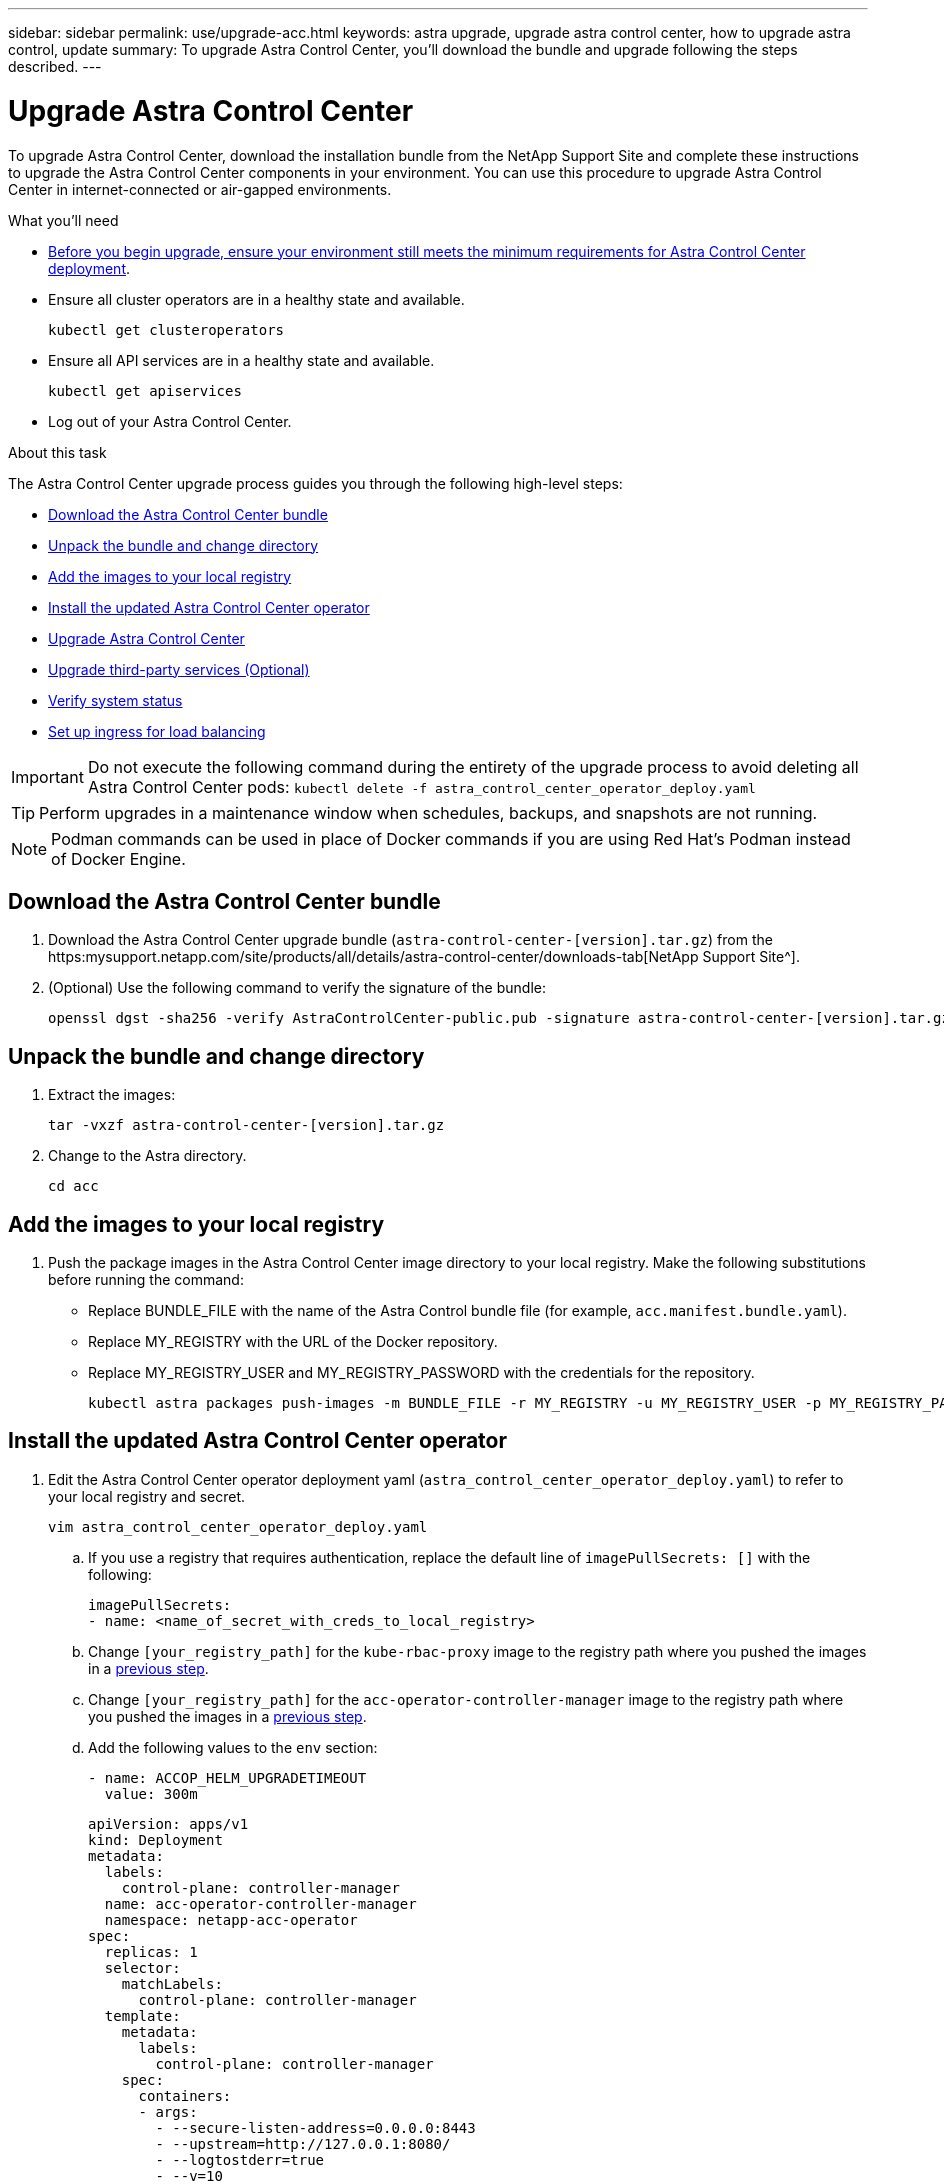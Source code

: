 ---
sidebar: sidebar
permalink: use/upgrade-acc.html
keywords: astra upgrade, upgrade astra control center, how to upgrade astra control, update
summary: To upgrade Astra Control Center, you'll download the bundle and upgrade following the steps described.
---

= Upgrade Astra Control Center
:hardbreaks:
:icons: font
:imagesdir: ../media/get-started/

To upgrade Astra Control Center, download the installation bundle from the NetApp Support Site and complete these instructions to upgrade the Astra Control Center components in your environment. You can use this procedure to upgrade Astra Control Center in internet-connected or air-gapped environments.

.What you'll need
* link:../get-started/requirements.html[Before you begin upgrade, ensure your environment still meets the minimum requirements for Astra Control Center deployment].
* Ensure all cluster operators are in a healthy state and available.
+
----
kubectl get clusteroperators
----

* Ensure all API services are in a healthy state and available.
+
----
kubectl get apiservices
----

* Log out of your Astra Control Center.

.About this task
The Astra Control Center upgrade process guides you through the following high-level steps:

* <<Download the Astra Control Center bundle>>
* <<Unpack the bundle and change directory>>
* <<Add the images to your local registry>>
* <<Install the updated Astra Control Center operator>>
* <<Upgrade Astra Control Center>>
* <<Upgrade third-party services (Optional)>>
* <<Verify system status>>
* <<Set up ingress for load balancing>>


IMPORTANT: Do not execute the following command during the entirety of the upgrade process to avoid deleting all Astra Control Center pods: `kubectl delete -f astra_control_center_operator_deploy.yaml`

TIP: Perform upgrades in a maintenance window when schedules, backups, and snapshots are not running.

NOTE: Podman commands can be used in place of Docker commands if you are using Red Hat’s Podman instead of Docker Engine.

== Download the Astra Control Center bundle

. Download the Astra Control Center upgrade bundle (`astra-control-center-[version].tar.gz`) from the https:mysupport.netapp.com/site/products/all/details/astra-control-center/downloads-tab[NetApp Support Site^].
. (Optional) Use the following command to verify the signature of the bundle:
+
----
openssl dgst -sha256 -verify AstraControlCenter-public.pub -signature astra-control-center-[version].tar.gz.sig astra-control-center-[version].tar.gz
----

== Unpack the bundle and change directory

. Extract the images:
+
----
tar -vxzf astra-control-center-[version].tar.gz
----

. Change to the Astra directory.
+
----
cd acc
----

== Add the images to your local registry

. Push the package images in the Astra Control Center image directory to your local registry. Make the following substitutions before running the command:
+

* Replace BUNDLE_FILE with the name of the Astra Control bundle file (for example, `acc.manifest.bundle.yaml`).
* Replace MY_REGISTRY with the URL of the Docker repository.
* Replace MY_REGISTRY_USER and MY_REGISTRY_PASSWORD with the credentials for the repository.
+
----
kubectl astra packages push-images -m BUNDLE_FILE -r MY_REGISTRY -u MY_REGISTRY_USER -p MY_REGISTRY_PASSWORD
----

== Install the updated Astra Control Center operator

. Edit the Astra Control Center operator deployment yaml (`astra_control_center_operator_deploy.yaml`) to refer to your local registry and secret.
+
----
vim astra_control_center_operator_deploy.yaml
----

.. If you use a registry that requires authentication, replace the default line of `imagePullSecrets: []` with the following:
+
----
imagePullSecrets:
- name: <name_of_secret_with_creds_to_local_registry>
----

.. Change `[your_registry_path]` for the `kube-rbac-proxy` image to the registry path where you pushed the images in a <<substep_image_local_registry_push,previous step>>.
.. Change `[your_registry_path]` for the `acc-operator-controller-manager` image to the registry path where you pushed the images in a <<substep_image_local_registry_push,previous step>>.
//DOC-4167/ASTRACTL-16917/PI5
.. Add the following values to the `env` section:
+
----
- name: ACCOP_HELM_UPGRADETIMEOUT
  value: 300m
----
+
[subs=+quotes]
----
apiVersion: apps/v1
kind: Deployment
metadata:
  labels:
    control-plane: controller-manager
  name: acc-operator-controller-manager
  namespace: netapp-acc-operator
spec:
  replicas: 1
  selector:
    matchLabels:
      control-plane: controller-manager
  template:
    metadata:
      labels:
        control-plane: controller-manager
    spec:
      containers:
      - args:
        - --secure-listen-address=0.0.0.0:8443
        - --upstream=http://127.0.0.1:8080/
        - --logtostderr=true
        - --v=10
        *image: [your_registry_path]/kube-rbac-proxy:v4.8.0*
        name: kube-rbac-proxy
        ports:
        - containerPort: 8443
          name: https
      - args:
        - --health-probe-bind-address=:8081
        - --metrics-bind-address=127.0.0.1:8080
        - --leader-elect
        command:
        - /manager
        env:
        - name: ACCOP_LOG_LEVEL
          value: "2"
        *- name: ACCOP_HELM_UPGRADETIMEOUT*
          *value: 300m*
        *image: [your_registry_path]/acc-operator:[version x.y.z]*
        imagePullPolicy: IfNotPresent
      *imagePullSecrets: []*
----

. Install the updated Astra Control Center operator:
+
----
kubectl apply -f astra_control_center_operator_deploy.yaml
----
+
Sample response:
+
----
namespace/netapp-acc-operator unchanged
customresourcedefinition.apiextensions.k8s.io/astracontrolcenters.astra.netapp.io configured
role.rbac.authorization.k8s.io/acc-operator-leader-election-role unchanged
clusterrole.rbac.authorization.k8s.io/acc-operator-manager-role configured
clusterrole.rbac.authorization.k8s.io/acc-operator-metrics-reader unchanged
clusterrole.rbac.authorization.k8s.io/acc-operator-proxy-role unchanged
rolebinding.rbac.authorization.k8s.io/acc-operator-leader-election-rolebinding unchanged
clusterrolebinding.rbac.authorization.k8s.io/acc-operator-manager-rolebinding configured
clusterrolebinding.rbac.authorization.k8s.io/acc-operator-proxy-rolebinding unchanged
configmap/acc-operator-manager-config unchanged
service/acc-operator-controller-manager-metrics-service unchanged
deployment.apps/acc-operator-controller-manager configured
----

== Upgrade Astra Control Center

. Edit the Astra Control Center custom resource (CR) (`astra_control_center_min.yaml`) and change the Astra version (`astraVersion` inside of `Spec`) number to the latest:
+
----
kubectl edit acc -n [netapp-acc or custom namespace]
----
+
NOTE: Your registry path must match the registry path where you pushed the images in a <<substep_image_local_registry_push,previous step>>.

. Add the following lines within `additionalValues` inside of `Spec` in the Astra Control Center CR:
+
----
additionalValues:
    nautilus:
      startupProbe:
        periodSeconds: 30
        failureThreshold: 600
----

. Do one of the following:
.. If you don't have your own IngressController or ingress and have been using the Astra Control Center with its Traefik gateway as a LoadBalancer type service and would like to continue with that setup, specify another field `ingressType` (if not already present) and set it to `AccTraefik`.
+
----
ingressType: AccTraefik
----
.. If you want to switch to the default Astra Control Center generic ingress deployment, provide your own IngressController/Ingress setup (with TLS termination, etc.), open up a route to Astra Control Center, and set `ingressType` to `Generic`.
+
----
ingressType: Generic
----
+
TIP: If you omit the field, the process becomes the generic deployment. If you don't want the generic deployment, be sure to add the field.

. (Optional) Verify that the pods terminate and become available again:
+
----
watch kubectl get po -n [netapp-acc or custom namespace]
----

. Wait for the Astra status conditions to indicate that the upgrade is complete and ready:
+
----
kubectl get -o yaml -n [netapp-acc or custom namespace] astracontrolcenters.astra.netapp.io astra
----
+
Response:
+
----
conditions:
  - lastTransitionTime: "2021-10-25T18:49:26Z"
    message: Astra is deployed
    reason: Complete
    status: "True"
    type: Ready
  - lastTransitionTime: "2021-10-25T18:49:26Z"
    message: Upgrading succeeded.
    reason: Complete
    status: "False"
    type: Upgrading
----

. Log back in and verify that all managed clusters and apps are still present and protected.
. If the operator did not update the Cert-manager, upgrade third-party services, next.


== Upgrade third-party services (Optional)
The third-party services Traefik and Cert-manager are not upgraded during earlier upgrade steps. You can optionally upgrade them using the procedure described here or retain existing service versions if your system requires it.

* *Traefik*: By default, Astra Control Center manages the lifecycle of the Traefik deployment.  Setting `externalTraefik` to `false` (default) indicates that no external Traefik exists in the system and and Traefik is being installed and managed by Astra Control Center. In this case,  `externalTraefik` is set to `false`.
+
On the other hand, if you have your own Traefik deployment, set `externalTraefik` to `true`. In this case, you maintain the deployment and Astra Control Center will not upgrade the CRDs, unless `shouldUpgrade` is set to `true`.

* *Cert-manager*: By default, Astra Control Center installs the cert-manager (and CRDs) unless you set `externalCertManager` to `true`. Set `shouldUpgrade` to `true` to have Astra Control Center upgrade the CRDs.

Traefik is upgraded if any of the following conditions are met:

* externalTraefik: false
* externalTraefik: true AND shouldUpgrade: true.

.Steps

. Edit the `acc` CR:
+
----
kubectl edit acc -n [netapp-acc or custom namespace]
----

. Change the `externalTraefik` field and the `shouldUpgrade` field to either `true` or `false` as needed.
+
----
crds:
    externalTraefik: false
    externalCertManager: false
    shouldUpgrade: false
----





== Verify system status

. Log in to Astra Control Center.
. Verify that all your managed clusters and apps are still present and protected.

== Set up ingress for load balancing

You can set up a Kubernetes ingress object that manages external access to the services, such as load balancing in a cluster.

* Default upgrade uses the generic ingress deployment. In this case, you will also need to set up an ingress controller or ingress resource.

* If you don't want an ingress controller and want to retain what you already have, set `ingressType` to `AccTraefik`.

NOTE: For additional details about the service type of "LoadBalancer" and ingress, see link:../get-started/requirements.html[Requirements].

The steps differ depending on the type of ingress controller you use:

* Nginx ingress controller
* OpenShift ingress controller

.What you'll need

* In the CR spec,
** If `crd.externalTraefik` is present, it should be set to `false` OR
** If `crd.externalTraefik` is `true`, `crd.shouldUpgrade` should also be `true`.

* The required https://kubernetes.io/docs/concepts/services-networking/ingress-controllers[ingress controller] should already be deployed.
* The https://kubernetes.io/docs/concepts/services-networking/ingress/#ingress-class[ingress class] corresponding to the ingress controller should already be created.
* You are using Kubernetes versions between and including v1.19 and v1.21.

.Steps for Nginx ingress controller

. Use the existing secret `secure-testing-cert` or create a secret of type http://kubernetes.io/tls[`kubernetes.io/tls`] for a TLS private key and certificate in `netapp-acc` (or custom-named) namespace as described in https://kubernetes.io/docs/concepts/configuration/secret/#tls-secrets[TLS secrets].
. Deploy an ingress resource in `netapp-acc` (or custom-named) namespace for either a deprecated or a new schema:
.. For a deprecated schema, follow this sample:

+
----
apiVersion: extensions/v1beta1
kind: Ingress
metadata:
  name: ingress-acc
  namespace: [netapp-acc or custom namespace]
  annotations:
    kubernetes.io/ingress.class: nginx
spec:
  tls:
  - hosts:
    - <ACC address>
    secretName: [tls secret name]
  rules:
  - host: [ACC address]
    http:
      paths:
      - backend:
        serviceName: traefik
        servicePort: 80
        pathType: ImplementationSpecific
----

.. For a new schema, follow this example:

+
----
apiVersion: networking.k8s.io/v1
kind: Ingress
metadata:
  name: netapp-acc-ingress
  namespace: [netapp-acc or custom namespace]
spec:
  ingressClassName: [class name for nginx controller]
  tls:
  - hosts:
    - <ACC address>
    secretName: [tls secret name]
  rules:
  - host: <ACC address>
    http:
      paths:
        - path:
          backend:
            service:
              name: traefik
              port:
                number: 80
          pathType: ImplementationSpecific
----

.Steps for OpenShift ingress controller

. Procure your certificate and get the key, certificate, and CA files ready for use by the OpenShift route.
. Create the OpenShift route:
+
----
oc create route edge --service=traefik
--port=web -n [netapp-acc or custom namespace]
--insecure-policy=Redirect --hostname=<ACC address>
--cert=cert.pem --key=key.pem
----

=== Verify ingress set up

You can verify the ingress set up before you continue.

. Ensure that Traefik has changed to `clusterIP` from Loadbalancer:
+
----
kubectl get service traefik -n [netapp-acc or custom namespace]
----

. Verify routes in Traefik:
+
----
Kubectl get ingressroute ingressroutetls -n [netapp-acc or custom namespace]
-o yaml | grep "Host("
----
+
NOTE: The result should be empty.
